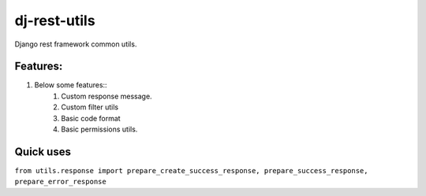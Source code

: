 =================
dj-rest-utils
=================

Django rest framework common utils.

Features:
==========
1. Below some features::
    1) Custom response message.
    2) Custom filter utils
    3) Basic code format
    4) Basic permissions utils.

Quick uses
============

``from utils.response import prepare_create_success_response, prepare_success_response, prepare_error_response``

